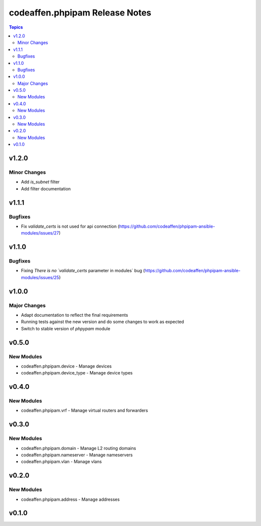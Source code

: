 ===============================
codeaffen.phpipam Release Notes
===============================

.. contents:: Topics


v1.2.0
======

Minor Changes
-------------

- Add `is_subnet` filter
- Add filter documentation

v1.1.1
======

Bugfixes
--------

- Fix `validate_certs` is not used for api connection (https://github.com/codeaffen/phpipam-ansible-modules/issues/27)

v1.1.0
======

Bugfixes
--------

- Fixing `There is no `validate_certs` parameter in modules` bug (https://github.com/codeaffen/phpipam-ansible-modules/issues/25)

v1.0.0
======

Major Changes
-------------

- Adapt documentation to reflect the final requirements
- Running tests against the new version and do some changes to work as expected
- Switch to stable version of `phpypam` module

v0.5.0
======

New Modules
-----------

- codeaffen.phpipam.device - Manage devices
- codeaffen.phpipam.device_type - Manage device types

v0.4.0
======

New Modules
-----------

- codeaffen.phpipam.vrf - Manage virtual routers and forwarders

v0.3.0
======

New Modules
-----------

- codeaffen.phpipam.domain - Manage L2 routing domains
- codeaffen.phpipam.nameserver - Manage nameservers
- codeaffen.phpipam.vlan - Manage vlans

v0.2.0
======

New Modules
-----------

- codeaffen.phpipam.address - Manage addresses

v0.1.0
======
